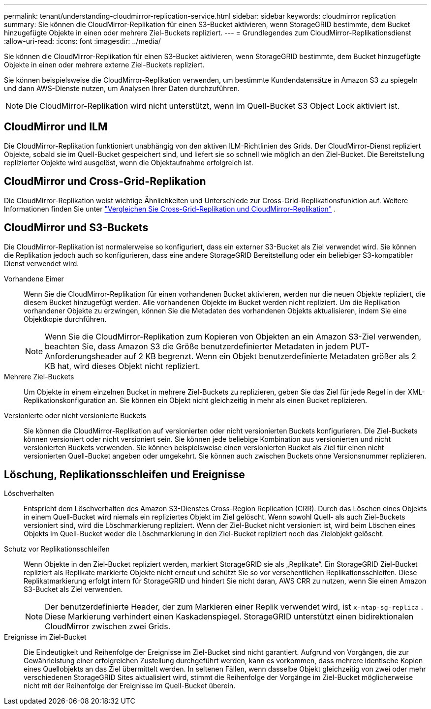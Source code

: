 ---
permalink: tenant/understanding-cloudmirror-replication-service.html 
sidebar: sidebar 
keywords: cloudmirror replication 
summary: Sie können die CloudMirror-Replikation für einen S3-Bucket aktivieren, wenn StorageGRID bestimmte, dem Bucket hinzugefügte Objekte in einen oder mehrere Ziel-Buckets repliziert. 
---
= Grundlegendes zum CloudMirror-Replikationsdienst
:allow-uri-read: 
:icons: font
:imagesdir: ../media/


[role="lead"]
Sie können die CloudMirror-Replikation für einen S3-Bucket aktivieren, wenn StorageGRID bestimmte, dem Bucket hinzugefügte Objekte in einen oder mehrere externe Ziel-Buckets repliziert.

Sie können beispielsweise die CloudMirror-Replikation verwenden, um bestimmte Kundendatensätze in Amazon S3 zu spiegeln und dann AWS-Dienste nutzen, um Analysen Ihrer Daten durchzuführen.


NOTE: Die CloudMirror-Replikation wird nicht unterstützt, wenn im Quell-Bucket S3 Object Lock aktiviert ist.



== CloudMirror und ILM

Die CloudMirror-Replikation funktioniert unabhängig von den aktiven ILM-Richtlinien des Grids.  Der CloudMirror-Dienst repliziert Objekte, sobald sie im Quell-Bucket gespeichert sind, und liefert sie so schnell wie möglich an den Ziel-Bucket.  Die Bereitstellung replizierter Objekte wird ausgelöst, wenn die Objektaufnahme erfolgreich ist.



== CloudMirror und Cross-Grid-Replikation

Die CloudMirror-Replikation weist wichtige Ähnlichkeiten und Unterschiede zur Cross-Grid-Replikationsfunktion auf. Weitere Informationen finden Sie unter link:../admin/grid-federation-compare-cgr-to-cloudmirror.html["Vergleichen Sie Cross-Grid-Replikation und CloudMirror-Replikation"] .



== CloudMirror und S3-Buckets

Die CloudMirror-Replikation ist normalerweise so konfiguriert, dass ein externer S3-Bucket als Ziel verwendet wird.  Sie können die Replikation jedoch auch so konfigurieren, dass eine andere StorageGRID Bereitstellung oder ein beliebiger S3-kompatibler Dienst verwendet wird.

Vorhandene Eimer:: Wenn Sie die CloudMirror-Replikation für einen vorhandenen Bucket aktivieren, werden nur die neuen Objekte repliziert, die diesem Bucket hinzugefügt werden.  Alle vorhandenen Objekte im Bucket werden nicht repliziert.  Um die Replikation vorhandener Objekte zu erzwingen, können Sie die Metadaten des vorhandenen Objekts aktualisieren, indem Sie eine Objektkopie durchführen.
+
--

NOTE: Wenn Sie die CloudMirror-Replikation zum Kopieren von Objekten an ein Amazon S3-Ziel verwenden, beachten Sie, dass Amazon S3 die Größe benutzerdefinierter Metadaten in jedem PUT-Anforderungsheader auf 2 KB begrenzt.  Wenn ein Objekt benutzerdefinierte Metadaten größer als 2 KB hat, wird dieses Objekt nicht repliziert.

--
Mehrere Ziel-Buckets:: Um Objekte in einem einzelnen Bucket in mehrere Ziel-Buckets zu replizieren, geben Sie das Ziel für jede Regel in der XML-Replikationskonfiguration an.  Sie können ein Objekt nicht gleichzeitig in mehr als einen Bucket replizieren.
Versionierte oder nicht versionierte Buckets:: Sie können die CloudMirror-Replikation auf versionierten oder nicht versionierten Buckets konfigurieren.  Die Ziel-Buckets können versioniert oder nicht versioniert sein.  Sie können jede beliebige Kombination aus versionierten und nicht versionierten Buckets verwenden.  Sie können beispielsweise einen versionierten Bucket als Ziel für einen nicht versionierten Quell-Bucket angeben oder umgekehrt.  Sie können auch zwischen Buckets ohne Versionsnummer replizieren.




== Löschung, Replikationsschleifen und Ereignisse

Löschverhalten:: Entspricht dem Löschverhalten des Amazon S3-Dienstes Cross-Region Replication (CRR).  Durch das Löschen eines Objekts in einem Quell-Bucket wird niemals ein repliziertes Objekt im Ziel gelöscht.  Wenn sowohl Quell- als auch Ziel-Buckets versioniert sind, wird die Löschmarkierung repliziert.  Wenn der Ziel-Bucket nicht versioniert ist, wird beim Löschen eines Objekts im Quell-Bucket weder die Löschmarkierung in den Ziel-Bucket repliziert noch das Zielobjekt gelöscht.
Schutz vor Replikationsschleifen:: Wenn Objekte in den Ziel-Bucket repliziert werden, markiert StorageGRID sie als „Replikate“.  Ein StorageGRID Ziel-Bucket repliziert als Replikate markierte Objekte nicht erneut und schützt Sie so vor versehentlichen Replikationsschleifen.  Diese Replikatmarkierung erfolgt intern für StorageGRID und hindert Sie nicht daran, AWS CRR zu nutzen, wenn Sie einen Amazon S3-Bucket als Ziel verwenden.
+
--

NOTE: Der benutzerdefinierte Header, der zum Markieren einer Replik verwendet wird, ist `x-ntap-sg-replica` .  Diese Markierung verhindert einen Kaskadenspiegel.  StorageGRID unterstützt einen bidirektionalen CloudMirror zwischen zwei Grids.

--
Ereignisse im Ziel-Bucket:: Die Eindeutigkeit und Reihenfolge der Ereignisse im Ziel-Bucket sind nicht garantiert.  Aufgrund von Vorgängen, die zur Gewährleistung einer erfolgreichen Zustellung durchgeführt werden, kann es vorkommen, dass mehrere identische Kopien eines Quellobjekts an das Ziel übermittelt werden.  In seltenen Fällen, wenn dasselbe Objekt gleichzeitig von zwei oder mehr verschiedenen StorageGRID Sites aktualisiert wird, stimmt die Reihenfolge der Vorgänge im Ziel-Bucket möglicherweise nicht mit der Reihenfolge der Ereignisse im Quell-Bucket überein.


